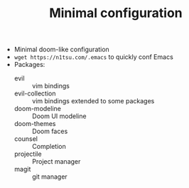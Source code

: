 #+TITLE: Minimal configuration

- Minimal doom-like configuration
- =wget https://n1tsu.com/.emacs= to quickly conf Emacs
- Packages:
  + evil :: vim bindings
  + evil-collection :: vim bindings extended to some packages
  + doom-modeline :: Doom UI modeline
  + doom-themes :: Doom faces
  + counsel :: Completion
  + projectile :: Project manager
  + magit :: git manager

